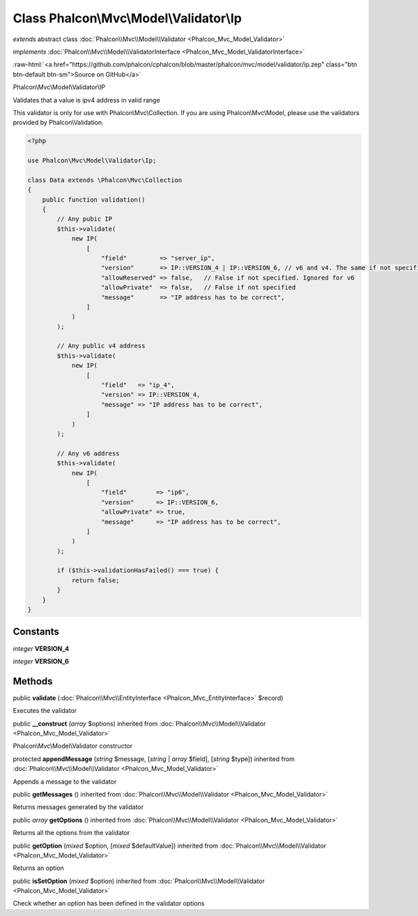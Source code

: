 Class **Phalcon\\Mvc\\Model\\Validator\\Ip**
============================================

*extends* abstract class :doc:`Phalcon\\Mvc\\Model\\Validator <Phalcon_Mvc_Model_Validator>`

*implements* :doc:`Phalcon\\Mvc\\Model\\ValidatorInterface <Phalcon_Mvc_Model_ValidatorInterface>`

.. role:: raw-html(raw)
   :format: html

:raw-html:`<a href="https://github.com/phalcon/cphalcon/blob/master/phalcon/mvc/model/validator/ip.zep" class="btn btn-default btn-sm">Source on GitHub</a>`

Phalcon\\Mvc\\Model\\Validator\\IP

Validates that a value is ipv4 address in valid range

This validator is only for use with Phalcon\\Mvc\\Collection. If you are using
Phalcon\\Mvc\\Model, please use the validators provided by Phalcon\\Validation.

.. code-block:: php

    <?php

    use Phalcon\Mvc\Model\Validator\Ip;

    class Data extends \Phalcon\Mvc\Collection
    {
        public function validation()
        {
            // Any pubic IP
            $this->validate(
                new IP(
                    [
                        "field"         => "server_ip",
                        "version"       => IP::VERSION_4 | IP::VERSION_6, // v6 and v4. The same if not specified
                        "allowReserved" => false,   // False if not specified. Ignored for v6
                        "allowPrivate"  => false,   // False if not specified
                        "message"       => "IP address has to be correct",
                    ]
                )
            );

            // Any public v4 address
            $this->validate(
                new IP(
                    [
                        "field"   => "ip_4",
                        "version" => IP::VERSION_4,
                        "message" => "IP address has to be correct",
                    ]
                )
            );

            // Any v6 address
            $this->validate(
                new IP(
                    [
                        "field"        => "ip6",
                        "version"      => IP::VERSION_6,
                        "allowPrivate" => true,
                        "message"      => "IP address has to be correct",
                    ]
                )
            );

            if ($this->validationHasFailed() === true) {
                return false;
            }
        }
    }



Constants
---------

*integer* **VERSION_4**

*integer* **VERSION_6**

Methods
-------

public  **validate** (:doc:`Phalcon\\Mvc\\EntityInterface <Phalcon_Mvc_EntityInterface>` $record)

Executes the validator



public  **__construct** (*array* $options) inherited from :doc:`Phalcon\\Mvc\\Model\\Validator <Phalcon_Mvc_Model_Validator>`

Phalcon\\Mvc\\Model\\Validator constructor



protected  **appendMessage** (*string* $message, [*string* | *array* $field], [*string* $type]) inherited from :doc:`Phalcon\\Mvc\\Model\\Validator <Phalcon_Mvc_Model_Validator>`

Appends a message to the validator



public  **getMessages** () inherited from :doc:`Phalcon\\Mvc\\Model\\Validator <Phalcon_Mvc_Model_Validator>`

Returns messages generated by the validator



public *array* **getOptions** () inherited from :doc:`Phalcon\\Mvc\\Model\\Validator <Phalcon_Mvc_Model_Validator>`

Returns all the options from the validator



public  **getOption** (*mixed* $option, [*mixed* $defaultValue]) inherited from :doc:`Phalcon\\Mvc\\Model\\Validator <Phalcon_Mvc_Model_Validator>`

Returns an option



public  **isSetOption** (*mixed* $option) inherited from :doc:`Phalcon\\Mvc\\Model\\Validator <Phalcon_Mvc_Model_Validator>`

Check whether an option has been defined in the validator options




